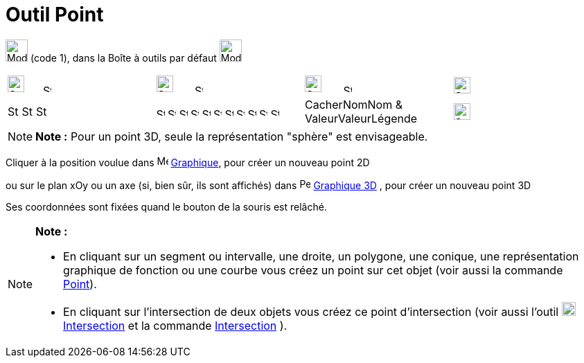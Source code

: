 = Outil Point
:page-en: tools/Point
ifdef::env-github[:imagesdir: /fr/modules/ROOT/assets/images]

image:32px-Mode_point.svg.png[Mode point.svg,width=32,height=32] (code 1), dans la Boîte à outils par défaut
image:32px-Mode_point.svg.png[Mode point.svg,width=32,height=32]

[cols=",,,",]
|===
|image:24px-Stylingbar_color_black.svg.png[Stylingbar color black.svg,width=24,height=24]     
image:12px-Stylingbar_point_down.svg.png[Stylingbar point down.svg,width=12,height=12]
|image:24px-Stylingbar_point.svg.png[Stylingbar point.svg,width=24,height=24]      
image:12px-Stylingbar_point_down.svg.png[Stylingbar point down.svg,width=12,height=12]
|image:24px-Stylingbar_caption.svg.png[Stylingbar caption.svg,width=24,height=24]      
image:12px-Stylingbar_point_down.svg.png[Stylingbar point down.svg,width=12,height=12]
|image:24px-Stylingbar_object_unfixed.svg.png[Stylingbar object unfixed.svg,width=24,height=24]

|image:16px-Stylingbar_color_black.svg.png[Stylingbar color black.svg,width=16,height=16]
image:16px-Stylingbar_color_blue.svg.png[Stylingbar color blue.svg,width=16,height=16]
image:16px-Stylingbar_color_brown_transparent_20.svg.png[Stylingbar color brown transparent 20.svg,width=16,height=16]
|image:12px-Stylingbar_point_filled.svg.png[Stylingbar point filled.svg,width=12,height=12]
image:12px-Stylingbar_point_cross_diag.svg.png[Stylingbar point cross diag.svg,width=12,height=12]
image:12px-Stylingbar_point_empty.svg.png[Stylingbar point empty.svg,width=12,height=12]
image:12px-Stylingbar_point_cross.svg.png[Stylingbar point cross.svg,width=12,height=12]
image:12px-Stylingbar_point_diamond.svg.png[Stylingbar point diamond.svg,width=12,height=12]
image:12px-Stylingbar_point_diamond_empty.svg.png[Stylingbar point diamond empty.svg,width=12,height=12]
image:12px-Stylingbar_point_up.svg.png[Stylingbar point up.svg,width=12,height=12]
image:12px-Stylingbar_point_down.svg.png[Stylingbar point down.svg,width=12,height=12]
image:12px-Stylingbar_point_right.svg.png[Stylingbar point right.svg,width=12,height=12]
image:12px-Stylingbar_point_left.svg.png[Stylingbar point left.svg,width=12,height=12]
image:12px-Stylingbar_point_full.svg.png[Stylingbar point full.svg,width=12,height=12] |CacherNomNom &
ValeurValeurLégende |image:24px-Stylingbar_object_fixed.svg.png[Stylingbar object fixed.svg,width=24,height=24]
|===

[NOTE]
====

*Note :* Pour un point 3D, seule la représentation "sphère" est envisageable.

====

Cliquer à la position voulue dans image:16px-Menu_view_graphics.svg.png[Menu view graphics.svg,width=16,height=16]
xref:/Graphique.adoc[Graphique], pour créer un nouveau point 2D

ou sur le plan xOy ou un axe (si, bien sûr, ils sont affichés) dans
image:16px-Perspectives_algebra_3Dgraphics.png[Perspectives algebra 3Dgraphics.png,width=16,height=16]
xref:/Graphique_3D.adoc[Graphique 3D] , pour créer un nouveau point 3D

Ses coordonnées sont fixées quand le bouton de la souris est relâché.

[NOTE]
====

*Note :*

* En cliquant sur un segment ou intervalle, une droite, un polygone, une conique, une représentation graphique de
fonction ou une courbe vous créez un point sur cet objet (voir aussi la commande xref:/commands/Point.adoc[Point]).
* En cliquant sur l’intersection de deux objets vous créez ce point d’intersection (voir aussi l'outil
image:20px-Mode_intersect.svg.png[Mode intersect.svg,width=20,height=20]xref:/tools/Intersection.adoc[Intersection] et
la commande xref:/commands/Intersection.adoc[Intersection] ).

====
